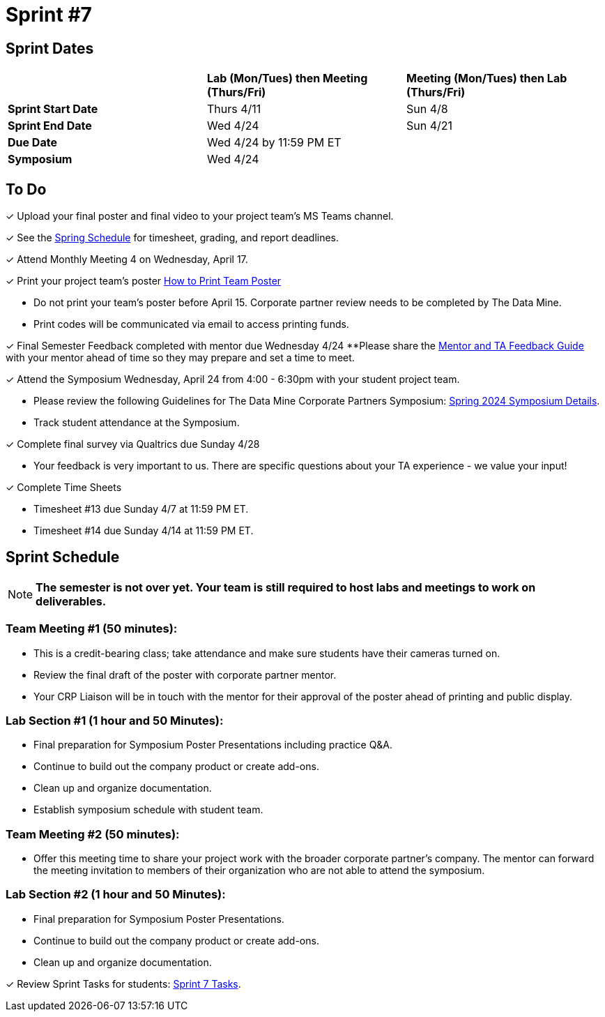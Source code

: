 = Sprint #7

== Sprint Dates

[cols="<.^1,^.^1,^.^1"]
|===

| |*Lab (Mon/Tues) then Meeting (Thurs/Fri)* |*Meeting (Mon/Tues) then Lab (Thurs/Fri)*

|*Sprint Start Date*
|Thurs 4/11
|Sun 4/8

|*Sprint End Date*
|Wed 4/24
|Sun 4/21

|*Due Date*
2+| Wed 4/24 by 11:59 PM ET

|*Symposium*
2+| Wed 4/24

|===

== To Do 

&#10003; Upload your final poster and final video to your project team's MS Teams channel.

&#10003; See the xref:spring2024/schedule.adoc[Spring Schedule] for timesheet, grading, and report deadlines.

&#10003; Attend Monthly Meeting 4 on Wednesday, April 17. 

&#10003; Print your project team's poster link:https://the-examples-book.com/crp/students/spring2024/poster_guidelines#print-your-poster[How to Print Team Poster]

* Do not print your team's poster before April 15. Corporate partner review needs to be completed by The Data Mine. 

* Print codes will be communicated via email to access printing funds. 

&#10003; Final Semester Feedback completed with mentor due Wednesday 4/24 
**Please share the link:https://the-examples-book.com/crp/TAs/trainingModules/ta_training_module5_4_mentor_feedback[Mentor and TA Feedback Guide] with your mentor ahead of time so they may prepare and set a time to meet. 

&#10003; Attend the Symposium Wednesday, April 24 from 4:00 - 6:30pm with your student project team.

* Please review the following Guidelines for The Data Mine Corporate Partners Symposium: xref:students:spring2024/spring2024_symposium_expectations.adoc[Spring 2024 Symposium Details]. 

* Track student attendance at the Symposium.

&#10003; Complete final survey via Qualtrics due Sunday 4/28

* Your feedback is very important to us. There are specific questions about your TA experience - we value your input!

&#10003; Complete Time Sheets

* Timesheet #13 due Sunday 4/7 at 11:59 PM ET.

* Timesheet #14 due Sunday 4/14 at 11:59 PM ET.

== Sprint Schedule

[NOTE]
====
*The semester is not over yet. Your team is still required to host labs and meetings to work on deliverables.*
====

=== Team Meeting #1 (50 minutes): 

* This is a credit-bearing class; take attendance and make sure students have their cameras turned on.

* Review the final draft of the poster with corporate partner mentor.
* Your CRP Liaison will be in touch with the mentor for their approval of the poster ahead of printing and public display.

=== Lab Section #1 (1 hour and 50 Minutes): 

* Final preparation for Symposium Poster Presentations including practice Q&A.
* Continue to build out the company product or create add-ons. 
* Clean up and organize documentation. 
* Establish symposium schedule with student team.

=== Team Meeting #2 (50 minutes):

* Offer this meeting time to share your project work with the broader corporate partner's company. The mentor can forward the meeting invitation to members of their organization who are not able to attend the symposium. 

=== Lab Section #2 (1 hour and 50 Minutes):

* Final preparation for Symposium Poster Presentations.
* Continue to build out the company product or create add-ons. 
* Clean up and organize documentation.

&#10003; Review Sprint Tasks for students: xref:students:fall2023/sprint7.adoc[Sprint 7 Tasks]. 
